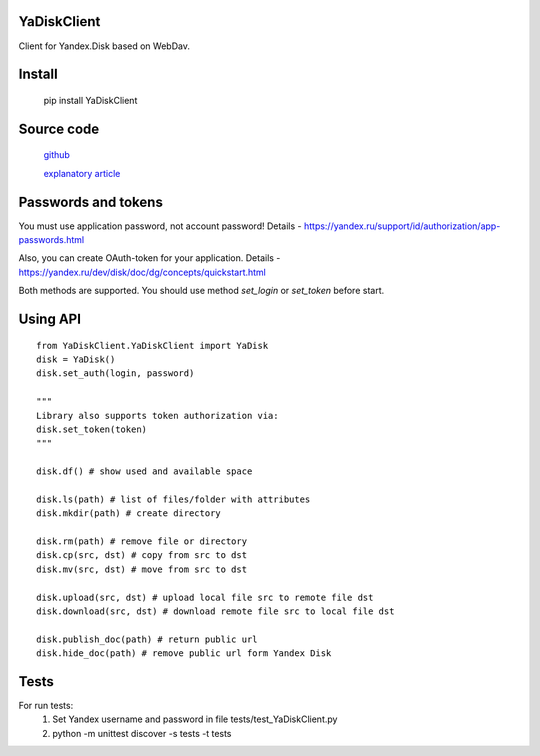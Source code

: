 YaDiskClient
============

.. image:: https://github.com/TyVik/YaDiskClient/actions/workflows/test.yaml/badge.svg?branch=master
    :target: https://github.com/TyVik/YaDiskClient/actions/workflows/test.yaml?branch=master
.. image:: https://coveralls.io/repos/github/TyVik/YaDiskClient/badge.svg?branch=master
    :target: https://coveralls.io/github/TyVik/YaDiskClient?branch=master
.. image:: https://img.shields.io/pypi/pyversions/YaDiskClient.svg
    :target: https://pypi.python.org/pypi/YaDiskClient/
.. image:: https://img.shields.io/pypi/v/YaDiskClient.svg
    :target: https://pypi.python.org/pypi/YaDiskClient/
.. image:: https://img.shields.io/pypi/status/YaDiskClient.svg
    :target: https://pypi.python.org/pypi/YaDiskClient/
.. image:: https://img.shields.io/pypi/l/YaDiskClient.svg
    :target: https://pypi.python.org/pypi/YaDiskClient/

Client for Yandex.Disk based on WebDav.

Install
=======

    pip install YaDiskClient

Source code
===========

    `github <https://github.com/TyVik/YaDiskClient>`_

    `explanatory article <https://tyvik.ru/posts/yandex-disk-python/>`_

Passwords and tokens
====================

You must use application password, not account password! Details - https://yandex.ru/support/id/authorization/app-passwords.html

Also, you can create OAuth-token for your application. Details - https://yandex.ru/dev/disk/doc/dg/concepts/quickstart.html

Both methods are supported. You should use method `set_login` or `set_token` before start.

Using API
=========

::

    from YaDiskClient.YaDiskClient import YaDisk
    disk = YaDisk()
    disk.set_auth(login, password)

    """
    Library also supports token authorization via:
    disk.set_token(token)
    """

    disk.df() # show used and available space

    disk.ls(path) # list of files/folder with attributes
    disk.mkdir(path) # create directory

    disk.rm(path) # remove file or directory
    disk.cp(src, dst) # copy from src to dst
    disk.mv(src, dst) # move from src to dst

    disk.upload(src, dst) # upload local file src to remote file dst
    disk.download(src, dst) # download remote file src to local file dst

    disk.publish_doc(path) # return public url
    disk.hide_doc(path) # remove public url form Yandex Disk

Tests
=====

For run tests:
    1. Set Yandex username and password in file tests/test_YaDiskClient.py
    2. python -m unittest discover -s tests -t tests
